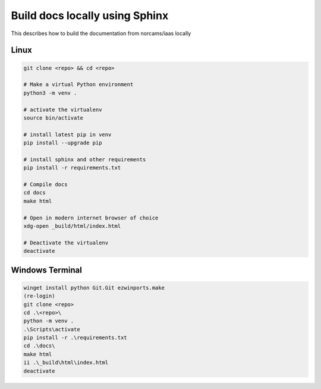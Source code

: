 Build docs locally using Sphinx
===============================

This describes how to build the documentation from norcams/iaas locally

Linux
----------

.. code:: bash

  git clone <repo> && cd <repo>

  # Make a virtual Python environment
  python3 -m venv .

  # activate the virtualenv
  source bin/activate

  # install latest pip in venv
  pip install --upgrade pip

  # install sphinx and other requirements
  pip install -r requirements.txt

  # Compile docs
  cd docs
  make html

  # Open in modern internet browser of choice
  xdg-open _build/html/index.html

  # Deactivate the virtualenv
  deactivate

Windows Terminal
----------------

.. code:: powershell

  winget install python Git.Git ezwinports.make
  (re-login)
  git clone <repo>
  cd .\<repo>\
  python -m venv .
  .\Scripts\activate
  pip install -r .\requirements.txt
  cd .\docs\
  make html
  ii .\_build\html\index.html
  deactivate

